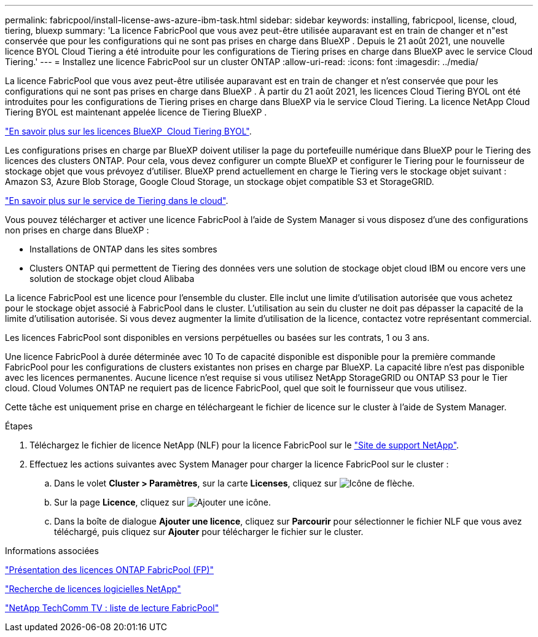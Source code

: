 ---
permalink: fabricpool/install-license-aws-azure-ibm-task.html 
sidebar: sidebar 
keywords: installing, fabricpool, license, cloud, tiering, bluexp 
summary: 'La licence FabricPool que vous avez peut-être utilisée auparavant est en train de changer et n"est conservée que pour les configurations qui ne sont pas prises en charge dans BlueXP . Depuis le 21 août 2021, une nouvelle licence BYOL Cloud Tiering a été introduite pour les configurations de Tiering prises en charge dans BlueXP avec le service Cloud Tiering.' 
---
= Installez une licence FabricPool sur un cluster ONTAP
:allow-uri-read: 
:icons: font
:imagesdir: ../media/


[role="lead"]
La licence FabricPool que vous avez peut-être utilisée auparavant est en train de changer et n'est conservée que pour les configurations qui ne sont pas prises en charge dans BlueXP . À partir du 21 août 2021, les licences Cloud Tiering BYOL ont été introduites pour les configurations de Tiering prises en charge dans BlueXP via le service Cloud Tiering. La licence NetApp Cloud Tiering BYOL est maintenant appelée licence de Tiering BlueXP .

link:https://docs.netapp.com/us-en/bluexp-tiering/task-licensing-cloud-tiering.html#new-cloud-tiering-byol-licensing-starting-august-21-2021["En savoir plus sur les licences BlueXP  Cloud Tiering BYOL"^].

Les configurations prises en charge par BlueXP doivent utiliser la page du portefeuille numérique dans BlueXP pour le Tiering des licences des clusters ONTAP. Pour cela, vous devez configurer un compte BlueXP et configurer le Tiering pour le fournisseur de stockage objet que vous prévoyez d'utiliser. BlueXP prend actuellement en charge le Tiering vers le stockage objet suivant : Amazon S3, Azure Blob Storage, Google Cloud Storage, un stockage objet compatible S3 et StorageGRID.

link:https://docs.netapp.com/us-en/bluexp-tiering/concept-cloud-tiering.html#features["En savoir plus sur le service de Tiering dans le cloud"^].

Vous pouvez télécharger et activer une licence FabricPool à l'aide de System Manager si vous disposez d'une des configurations non prises en charge dans BlueXP :

* Installations de ONTAP dans les sites sombres
* Clusters ONTAP qui permettent de Tiering des données vers une solution de stockage objet cloud IBM ou encore vers une solution de stockage objet cloud Alibaba


La licence FabricPool est une licence pour l'ensemble du cluster. Elle inclut une limite d'utilisation autorisée que vous achetez pour le stockage objet associé à FabricPool dans le cluster. L'utilisation au sein du cluster ne doit pas dépasser la capacité de la limite d'utilisation autorisée. Si vous devez augmenter la limite d'utilisation de la licence, contactez votre représentant commercial.

Les licences FabricPool sont disponibles en versions perpétuelles ou basées sur les contrats, 1 ou 3 ans.

Une licence FabricPool à durée déterminée avec 10 To de capacité disponible est disponible pour la première commande FabricPool pour les configurations de clusters existantes non prises en charge par BlueXP. La capacité libre n'est pas disponible avec les licences permanentes.
Aucune licence n'est requise si vous utilisez NetApp StorageGRID ou ONTAP S3 pour le Tier cloud. Cloud Volumes ONTAP ne requiert pas de licence FabricPool, quel que soit le fournisseur que vous utilisez.

Cette tâche est uniquement prise en charge en téléchargeant le fichier de licence sur le cluster à l'aide de System Manager.

.Étapes
. Téléchargez le fichier de licence NetApp (NLF) pour la licence FabricPool sur le link:https://mysupport.netapp.com/site/global/dashboard["Site de support NetApp"^].
. Effectuez les actions suivantes avec System Manager pour charger la licence FabricPool sur le cluster :
+
.. Dans le volet *Cluster > Paramètres*, sur la carte *Licenses*, cliquez sur image:icon_arrow.gif["Icône de flèche"].
.. Sur la page *Licence*, cliquez sur image:icon_add.gif["Ajouter une icône"].
.. Dans la boîte de dialogue *Ajouter une licence*, cliquez sur *Parcourir* pour sélectionner le fichier NLF que vous avez téléchargé, puis cliquez sur *Ajouter* pour télécharger le fichier sur le cluster.




.Informations associées
https://kb.netapp.com/Advice_and_Troubleshooting/Data_Storage_Software/ONTAP_OS/ONTAP_FabricPool_(FP)_Licensing_Overview["Présentation des licences ONTAP FabricPool (FP)"^]

http://mysupport.netapp.com/licenses["Recherche de licences logicielles NetApp"^]

https://www.youtube.com/playlist?list=PLdXI3bZJEw7mcD3RnEcdqZckqKkttoUpS["NetApp TechComm TV : liste de lecture FabricPool"^]
